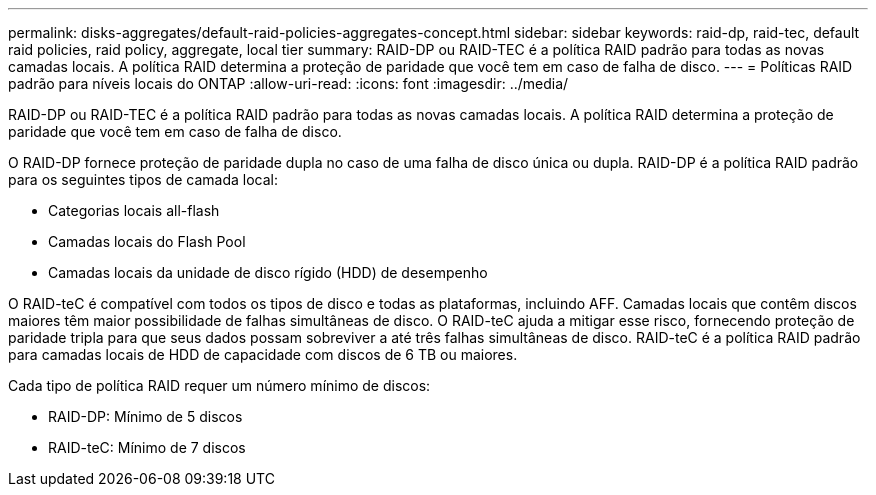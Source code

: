 ---
permalink: disks-aggregates/default-raid-policies-aggregates-concept.html 
sidebar: sidebar 
keywords: raid-dp, raid-tec, default raid policies, raid policy, aggregate, local tier 
summary: RAID-DP ou RAID-TEC é a política RAID padrão para todas as novas camadas locais. A política RAID determina a proteção de paridade que você tem em caso de falha de disco. 
---
= Políticas RAID padrão para níveis locais do ONTAP
:allow-uri-read: 
:icons: font
:imagesdir: ../media/


[role="lead"]
RAID-DP ou RAID-TEC é a política RAID padrão para todas as novas camadas locais. A política RAID determina a proteção de paridade que você tem em caso de falha de disco.

O RAID-DP fornece proteção de paridade dupla no caso de uma falha de disco única ou dupla. RAID-DP é a política RAID padrão para os seguintes tipos de camada local:

* Categorias locais all-flash
* Camadas locais do Flash Pool
* Camadas locais da unidade de disco rígido (HDD) de desempenho


O RAID-teC é compatível com todos os tipos de disco e todas as plataformas, incluindo AFF. Camadas locais que contêm discos maiores têm maior possibilidade de falhas simultâneas de disco. O RAID-teC ajuda a mitigar esse risco, fornecendo proteção de paridade tripla para que seus dados possam sobreviver a até três falhas simultâneas de disco. RAID-teC é a política RAID padrão para camadas locais de HDD de capacidade com discos de 6 TB ou maiores.

Cada tipo de política RAID requer um número mínimo de discos:

* RAID-DP: Mínimo de 5 discos
* RAID-teC: Mínimo de 7 discos

